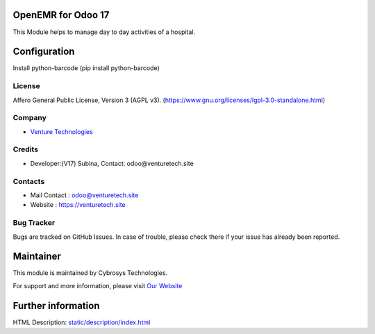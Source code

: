 .. image:: https://img.shields.io/badge/license-AGPL--3-blue.svg
    :target: https://www.gnu.org/licenses/agpl-3.0-standalone.html
    :alt: License: AGPL-3

OpenEMR for Odoo 17
===========================
This Module helps to manage day to day activities of a hospital.

Configuration
=============
Install python-barcode (pip install python-barcode)

License
-------
Affero General Public License, Version 3 (AGPL v3).
(https://www.gnu.org/licenses/lgpl-3.0-standalone.html)

Company
-------
* `Venture Technologies <https://venturetech.site/>`__

Credits
-------
* Developer:(V17) Subina,
  Contact: odoo@venturetech.site

Contacts
--------
* Mail Contact : odoo@venturetech.site
* Website : https://venturetech.site

Bug Tracker
-----------
Bugs are tracked on GitHub Issues. In case of trouble, please check there if your issue has already been reported.

Maintainer
==========
.. image:: https://venturetech.site/images/logo.png
   :target: https://venturetech.site

This module is maintained by Cybrosys Technologies.

For support and more information, please visit `Our Website <https://venturetech.site/>`__

Further information
===================
HTML Description: `<static/description/index.html>`__
